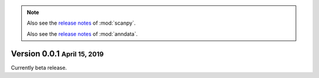 .. note::

   Also see the `release notes <https://scanpy.readthedocs.io>`__ of :mod:`scanpy`.
   
   Also see the `release notes <https://anndata.readthedocs.io>`__ of :mod:`anndata`.


.. role:: small

.. role:: smaller


Version 0.0.1 :small:`April 15, 2019`
--------------------------------------

Currently beta release.
